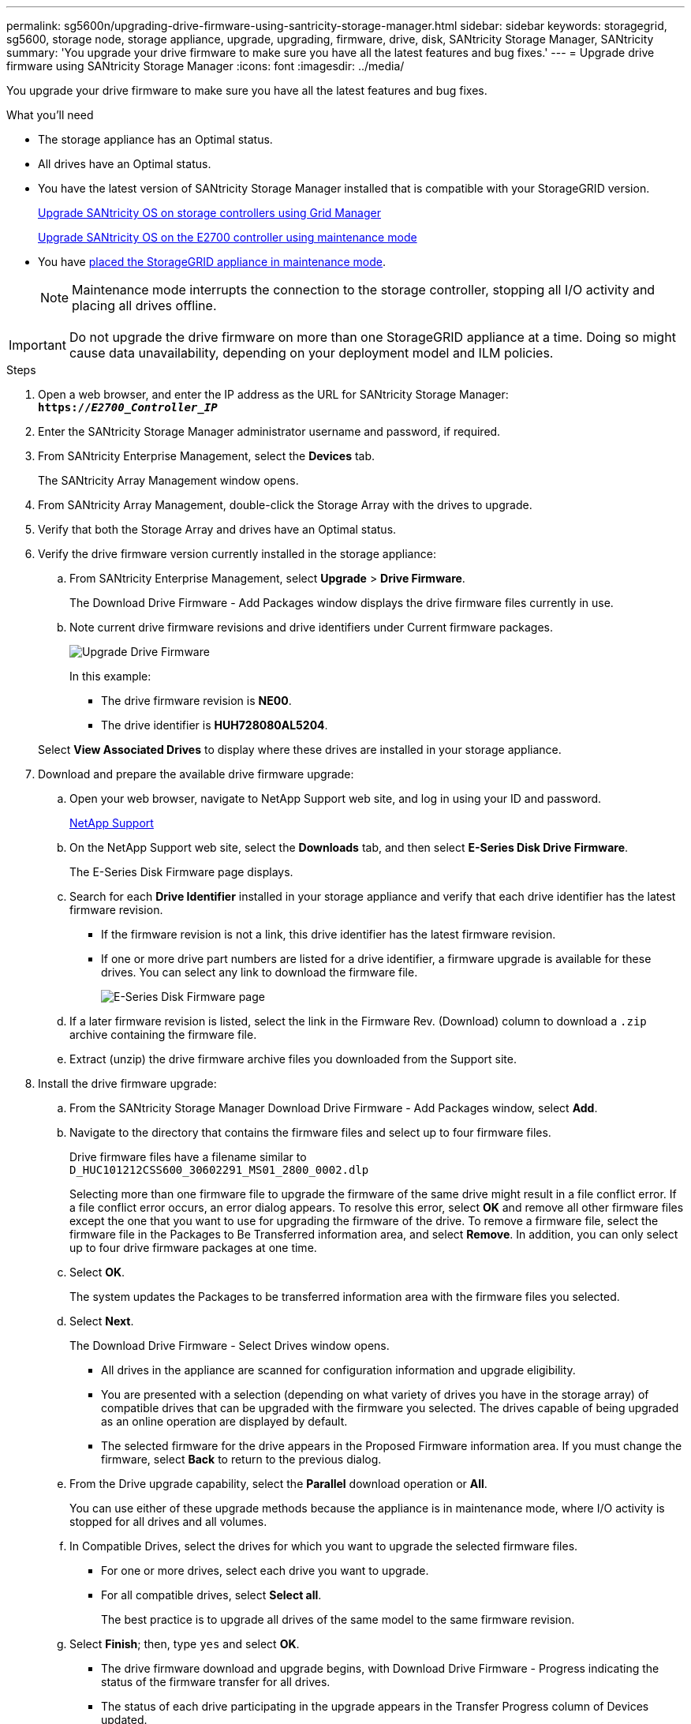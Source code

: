 ---
permalink: sg5600n/upgrading-drive-firmware-using-santricity-storage-manager.html
sidebar: sidebar
keywords: storagegrid, sg5600, storage node, storage appliance, upgrade, upgrading, firmware, drive, disk, SANtricity Storage Manager, SANtricity
summary: 'You upgrade your drive firmware to make sure you have all the latest features and bug fixes.'
---
= Upgrade drive firmware using SANtricity Storage Manager
:icons: font
:imagesdir: ../media/

[.lead]
You upgrade your drive firmware to make sure you have all the latest features and bug fixes.

.What you'll need

* The storage appliance has an Optimal status.
* All drives have an Optimal status.
* You have the latest version of SANtricity Storage Manager installed that is compatible with your StorageGRID version.
+
xref:upgrading-santricity-os-on-storage-controllers-using-grid-manager-sg5600.adoc[Upgrade SANtricity OS on storage controllers using Grid Manager]
+
xref:upgrading-santricity-os-on-e2700-controller-using-maintenance-mode.adoc[Upgrade SANtricity OS on the E2700 controller using maintenance mode]

* You have xref:placing-appliance-into-maintenance-mode.adoc[placed the StorageGRID appliance in maintenance mode].
+
NOTE: Maintenance mode interrupts the connection to the storage controller, stopping all I/O activity and placing all drives offline.

IMPORTANT: Do not upgrade the drive firmware on more than one StorageGRID appliance at a time. Doing so might cause data unavailability, depending on your deployment model and ILM policies.

.Steps

. Open a web browser, and enter the IP address as the URL for SANtricity Storage Manager: +
`*https://_E2700_Controller_IP_*`
. Enter the SANtricity Storage Manager administrator username and password, if required.
. From SANtricity Enterprise Management, select the *Devices* tab.
+
The SANtricity Array Management window opens.

. From SANtricity Array Management, double-click the Storage Array with the drives to upgrade.
. Verify that both the Storage Array and drives have an Optimal status.
. Verify the drive firmware version currently installed in the storage appliance:
 .. From SANtricity Enterprise Management, select *Upgrade* > *Drive Firmware*.
+
The Download Drive Firmware - Add Packages window displays the drive firmware files currently in use.

 .. Note current drive firmware revisions and drive identifiers under Current firmware packages.
+
image::../media/sg_storagemanager_upgrade_drive_firmware.png[Upgrade Drive Firmware]
+
In this example:

  *** The drive firmware revision is *NE00*.
  *** The drive identifier is *HUH728080AL5204*.

+
Select *View Associated Drives* to display where these drives are installed in your storage appliance.
. Download and prepare the available drive firmware upgrade:
 .. Open your web browser, navigate to NetApp Support web site, and log in using your ID and password.
+
https://mysupport.netapp.com/site/[NetApp Support^]

 .. On the NetApp Support web site, select the *Downloads* tab, and then select *E-Series Disk Drive Firmware*.
+
The E-Series Disk Firmware page displays.

 .. Search for each *Drive Identifier* installed in your storage appliance and verify that each drive identifier has the latest firmware revision.
  *** If the firmware revision is not a link, this drive identifier has the latest firmware revision.
  *** If one or more drive part numbers are listed for a drive identifier, a firmware upgrade is available for these drives. You can select any link to download the firmware file.
+
image::../media/sg_storage_mgr_download_drive_firmware.png[E-Series Disk Firmware page]
 .. If a later firmware revision is listed, select the link in the Firmware Rev. (Download) column to download a `.zip` archive containing the firmware file.
 .. Extract (unzip) the drive firmware archive files you downloaded from the Support site.
. Install the drive firmware upgrade:
 .. From the SANtricity Storage Manager Download Drive Firmware - Add Packages window, select *Add*.
 .. Navigate to the directory that contains the firmware files and select up to four firmware files.
+
Drive firmware files have a filename similar to +
`D_HUC101212CSS600_30602291_MS01_2800_0002.dlp`
+
Selecting more than one firmware file to upgrade the firmware of the same drive might result in a file conflict error. If a file conflict error occurs, an error dialog appears. To resolve this error, select *OK* and remove all other firmware files except the one that you want to use for upgrading the firmware of the drive. To remove a firmware file, select the firmware file in the Packages to Be Transferred information area, and select *Remove*. In addition, you can only select up to four drive firmware packages at one time.

 .. Select *OK*.
+
The system updates the Packages to be transferred information area with the firmware files you selected.

 .. Select *Next*.
+
The Download Drive Firmware - Select Drives window opens.

  *** All drives in the appliance are scanned for configuration information and upgrade eligibility.
  *** You are presented with a selection (depending on what variety of drives you have in the storage array) of compatible drives that can be upgraded with the firmware you selected. The drives capable of being upgraded as an online operation are displayed by default.
  *** The selected firmware for the drive appears in the Proposed Firmware information area. If you must change the firmware, select *Back* to return to the previous dialog.

 .. From the Drive upgrade capability, select the *Parallel* download operation or *All*.
+
You can use either of these upgrade methods because the appliance is in maintenance mode, where I/O activity is stopped for all drives and all volumes.

 .. In Compatible Drives, select the drives for which you want to upgrade the selected firmware files.
  *** For one or more drives, select each drive you want to upgrade.
  *** For all compatible drives, select *Select all*.
+
The best practice is to upgrade all drives of the same model to the same firmware revision.
 .. Select *Finish*; then, type `yes` and select *OK*.
*** The drive firmware download and upgrade begins, with Download Drive Firmware - Progress indicating the status of the firmware transfer for all drives.
*** The status of each drive participating in the upgrade appears in the Transfer Progress column of Devices updated.
+
A parallel drive firmware upgrade operation can take as much as 90 seconds to complete if all drives are upgraded on a 24-drive system. On a larger system, the execution time is slightly longer.
+

 .. During the firmware upgrade process, you can: +
*** Select *Stop* to stop the firmware upgrade in progress. Any firmware upgrade currently in progress are completed. Any drives that have attempted firmware upgrade show their individual status. Any remaining drives are listed with a status of Not attempted.
+
IMPORTANT: Stopping the drive firmware upgrade in process might result in data loss or unavailable drives.

+
*** Select *Save As* to save a text report of the firmware upgrade progress summary. The report saves with a default .log file extension. If you want to change the file extension or directory, change the parameters in Save Drive Download Log.

.. Use Download Drive Firmware - Progress to monitor the progress of the drive firmware upgrades. The Drives Updated area contains a list of drives that are scheduled for firmware upgrade and the transfer status of each drive's download and upgrade.
+
The progress and status of each drive that is participating in the upgrade appears in the Transfer Progress column. Take the appropriate recommended action if any errors occur during the upgrade.

  **** *Pending*
+
This status is shown for an online firmware download operation that has been scheduled but has not yet started.

  **** *In progress*
+
The firmware is being transferred to the drive.

  **** *Reconstruction in progress*
+
This status is shown if a volume transfer takes place during the rapid reconstruction of a drive. This is typically due to a controller reset or failure and the controller owner transfers the volume.
+
The system will initiate a full reconstruction of the drive.

  **** *Failed - partial*
+
The firmware was only partially transferred to the drive before a problem prevented the rest of the file from being transferred.

  **** *Failed - invalid state*
+
The firmware is not valid.

  **** *Failed - other*
+
The firmware could not be downloaded, possibly because of a physical problem with the drive.

  **** *Not attempted*
+
The firmware was not downloaded, which may be due to a number of different reasons such as the download was stopped before it could occur, or the drive did not qualify for the upgrade, or the download could not occur due to an error.

  **** *Successful*
+
The firmware was downloaded successfully.
. After the drive firmware upgrade completes:
 ** To close the Drive Firmware Download Wizard, select *Close*.
 ** To start the wizard again, select *Transfer More*.
. If this procedure completed successfully and you have additional procedures to perform while the node is in maintenance mode, perform them now. When you are done, or if you experienced any failures and want to start over, select *Advanced* > *Reboot Controller*, and then select one of these options:

+
* Select *Reboot into StorageGRID*
+
* Select *Reboot into Maintenance Mode* to reboot the controller with the node remaining in maintenance mode.  Select this option if you experienced any failures during the procedure and want to start over.  After the node finishes rebooting into maintenance mode, restart from the appropriate step in the procedure that failed.
+
image::../media/reboot_controller_from_maintenance_mode.png[Reboot controller in maintenance mode]
+
It can take up to 20 minutes for the appliance to reboot and rejoin the grid. To confirm that the reboot is complete and that the node has rejoined the grid, go back to the Grid Manager. The *Nodes* page should display a normal status (no icons to the left of the node name) for the appliance node, indicating that no alerts are active and the node is connected to the grid.
+
image::../media/node_rejoin_grid_confirmation.png[Appliance node rejoined grid]
